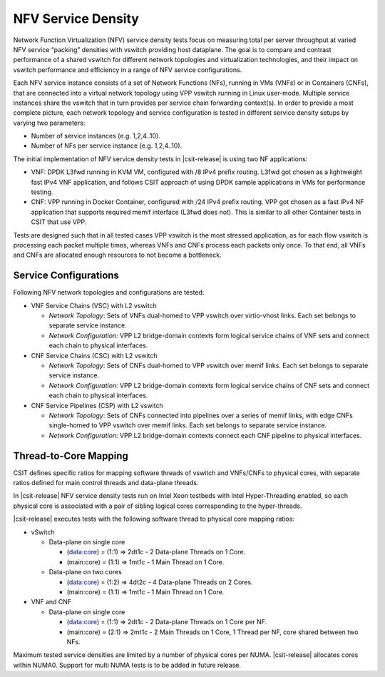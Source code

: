 NFV Service Density
-------------------

Network Function Virtualization (NFV) service density tests focus on
measuring total per server throughput at varied NFV service “packing”
densities with vswitch providing host dataplane. The goal is to compare
and contrast performance of a shared vswitch for different network
topologies and virtualization technologies, and their impact on vswitch
performance and efficiency in a range of NFV service configurations.

Each NFV service instance consists of a set of Network Functions (NFs),
running in VMs (VNFs) or in Containers (CNFs), that are connected into a
virtual network topology using VPP vswitch running in Linux user-mode.
Multiple service instances share the vswitch that in turn provides per
service chain forwarding context(s). In order to provide a most complete
picture, each network topology and service configuration is tested in
different service density setups by varying two parameters:

- Number of service instances (e.g. 1,2,4..10).
- Number of NFs per service instance (e.g. 1,2,4..10).

The initial implementation of NFV service density tests in
|csit-release| is using two NF applications:

- VNF: DPDK L3fwd running in KVM VM, configured with /8 IPv4 prefix
  routing. L3fwd got chosen as a lightweight fast IPv4 VNF application,
  and follows CSIT approach of using DPDK sample applications in VMs for
  performance testing.
- CNF: VPP running in Docker Container, configured with /24 IPv4 prefix
  routing. VPP got chosen as a fast IPv4 NF application that supports
  required memif interface (L3fwd does not). This is similar to all
  other Container tests in CSIT that use VPP.

Tests are designed such that in all tested cases VPP vswitch is the most
stressed application, as for each flow vswitch is processing each packet
multiple times, whereas VNFs and CNFs process each packets only once. To
that end, all VNFs and CNFs are allocated enough resources to not become
a bottleneck.

Service Configurations
~~~~~~~~~~~~~~~~~~~~~~

Following NFV network topologies and configurations are tested:

- VNF Service Chains (VSC) with L2 vswitch

  - *Network Topology*: Sets of VNFs dual-homed to VPP vswitch over
    virtio-vhost links. Each set belongs to separate service instance.
  - *Network Configuration*: VPP L2 bridge-domain contexts form logical
    service chains of VNF sets and connect each chain to physical
    interfaces.

- CNF Service Chains (CSC) with L2 vswitch

  - *Network Topology*: Sets of CNFs dual-homed to VPP vswitch over
    memif links. Each set belongs to separate service instance.
  - *Network Configuration*: VPP L2 bridge-domain contexts form logical
    service chains of CNF sets and connect each chain to physical
    interfaces.

- CNF Service Pipelines (CSP) with L2 vswitch

  - *Network Topology*: Sets of CNFs connected into pipelines over a
    series of memif links, with edge CNFs single-homed to VPP vswitch
    over memif links. Each set belongs to separate service instance.
  - *Network Configuration*: VPP L2 bridge-domain contexts connect each
    CNF pipeline to physical interfaces.

Thread-to-Core Mapping
~~~~~~~~~~~~~~~~~~~~~~

CSIT defines specific ratios for mapping software threads of vswitch and
VNFs/CNFs to physical cores, with separate ratios defined for main
control threads and data-plane threads.

In |csit-release| NFV service density tests run on Intel Xeon testbeds
with Intel Hyper-Threading enabled, so each physical core is associated
with a pair of sibling logical cores corresponding to the hyper-threads.

|csit-release| executes tests with the following software thread to
physical core mapping ratios:

- vSwitch

  - Data-plane on single core

    - (data:core) = (1:1) => 2dt1c - 2 Data-plane Threads on 1 Core.
    - (main:core) = (1:1) => 1mt1c - 1 Main Thread on 1 Core.

  - Data-plane on two cores

    - (data:core) = (1:2) => 4dt2c - 4 Data-plane Threads on 2 Cores.
    - (main:core) = (1:1) => 1mt1c - 1 Main Thread on 1 Core.

- VNF and CNF

  - Data-plane on single core

    - (data:core) = (1:1) => 2dt1c - 2 Data-plane Threads on 1 Core per
      NF.
    - (main:core) = (2:1) => 2mt1c - 2 Main Threads on 1 Core, 1 Thread
      per NF, core shared between two NFs.

Maximum tested service densities are limited by a number of physical
cores per NUMA. |csit-release| allocates cores within NUMA0. Support for
multi NUMA tests is to be added in future release.